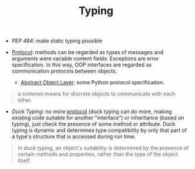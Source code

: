 #+TITLE: Typing

- /PEP 484/: make static typing possible

- [[https://en.wikipedia.org/wiki/Protocol_(object-oriented_programming)][Protocol]]: methods can be regarded as types of messages and arguments were variable content fields. Exceptions are error specification. In this way, OOP interfaces are regarded as communication protocols between objects.
  + [[https://docs.python.org/3/c-api/abstract.html][Abstract Object Layer]]: some Python protocol specification.

#+begin_quote
a common means for discrete objects to communicate with each other.
#+end_quote

- /Duck Typing/: no more [[https://en.wikipedia.org/wiki/Protocol_(object-oriented_programming)][protocol]] (duck typing can do more, making existing code suitable for another "interface") or inheritance (based on typing), just check the presence of some method or attribute. Duck typing is dynamic and determines type compatibility by only that part of a type's structure that is accessed during run time.

#+begin_quote
In duck typing, an object's suitability is determined by the presence of certain methods and properties, rather than the type of the object itself.
#+end_quote
